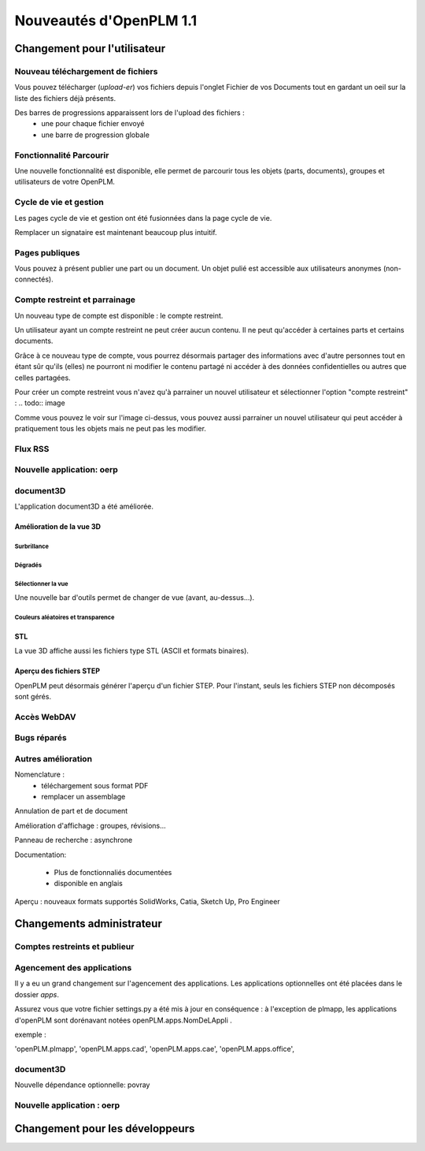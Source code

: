 .. _whatsnew-1.1:

.. Images come later, once we are sure we would not have to update them ;)

=========================
Nouveautés d'OpenPLM 1.1
=========================

Changement pour l'utilisateur
=============================

Nouveau téléchargement de fichiers
----------------------------------

Vous pouvez télécharger (*upload-er*) vos fichiers depuis l'onglet Fichier de vos Documents tout en gardant
un oeil sur la liste des fichiers déjà présents.

Des barres de progressions apparaissent lors de l'upload des fichiers :
 * une pour chaque fichier envoyé
 * une barre de progression globale

.. todo:: image


Fonctionnalité **Parcourir**
-----------------------------

Une nouvelle fonctionnalité est disponible, elle permet de parcourir tous les objets (parts, documents),
groupes et utilisateurs de votre OpenPLM.


Cycle de vie et gestion
-------------------------

Les pages cycle de vie et gestion ont été fusionnées dans la page cycle de vie.

Remplacer un signataire est maintenant beaucoup plus intuitif.


Pages publiques
----------------

Vous pouvez à présent publier une part ou un document. Un objet pulié est accessible aux utilisateurs
anonymes (non-connectés).


Compte restreint et parrainage
--------------------------------------

Un nouveau type de compte est disponible : le compte restreint.

Un utilisateur ayant un compte restreint ne peut créer aucun contenu. 
Il ne peut qu'accéder à certaines parts et certains documents.

Grâce à ce nouveau type de compte, vous pourrez désormais partager des informations
avec d'autre personnes tout en étant sûr qu'ils (elles) ne pourront ni modifier le contenu partagé
ni accéder à des données confidentielles ou autres que celles partagées.

Pour créer un compte restreint vous n'avez qu'à parrainer un nouvel utilisateur et sélectionner
l'option "compte restreint" :
.. todo:: image


Comme vous pouvez le voir sur l'image ci-dessus, vous pouvez aussi parrainer un nouvel utilisateur
qui peut accéder à pratiquement tous les objets mais ne peut pas les modifier.

Flux RSS
----------

Nouvelle application: oerp
---------------------------

document3D
-----------

L'application document3D a été améliorée.

Amélioration de la vue 3D
++++++++++++++++++++++++++


Surbrillance
~~~~~~~~~~~~~~~

.. todo:: screenshots, gifs

Dégradés
~~~~~~~~~~

.. todo:: screenshots

Sélectionner la vue
~~~~~~~~~~~~~~~~~~~

Une nouvelle bar d'outils permet de changer de vue (avant, au-dessus...).

.. todo:: screenshots

Couleurs aléatoires et transparence
~~~~~~~~~~~~~~~~~~~~~~~~~~~~~~~~~~~~

.. todo:: screenshots

STL 
++++++++++++++

La vue 3D affiche aussi les fichiers type STL (ASCII et formats binaires).


Aperçu des fichiers STEP
+++++++++++++++++++++++++

OpenPLM peut désormais générer l'aperçu d'un fichier STEP. Pour l'instant, 
seuls les fichiers STEP non décomposés sont gérés.

.. todo:: example

Accès WebDAV
--------------


Bugs réparés
-------------

Autres amélioration
--------------------

Nomenclature : 
 * téléchargement sous format PDF
 * remplacer un assemblage

Annulation de part et de document

Amélioration d'affichage :
groupes, révisions...

Panneau de recherche : asynchrone

Documentation: 

    * Plus de fonctionnaliés documentées
    * disponible en anglais


Aperçu : nouveaux formats supportés
SolidWorks, Catia, Sketch Up, Pro Engineer 


Changements administrateur
===========================

Comptes restreints et publieur
-----------------------------------

Agencement des applications
-----------------------------

Il y a eu un grand changement sur l'agencement des applications.
Les applications optionnelles ont été placées dans le dossier *apps*.

Assurez vous que votre fichier settings.py a été mis à jour en conséquence :
à l'exception de plmapp, les applications d'openPLM sont dorénavant notées openPLM.apps.NomDeLAppli .

exemple : 

'openPLM.plmapp',
'openPLM.apps.cad',
'openPLM.apps.cae',
'openPLM.apps.office',

document3D
-----------

Nouvelle dépendance optionnelle: povray

Nouvelle application : oerp
-----------------------------

Changement pour les développeurs
================================


